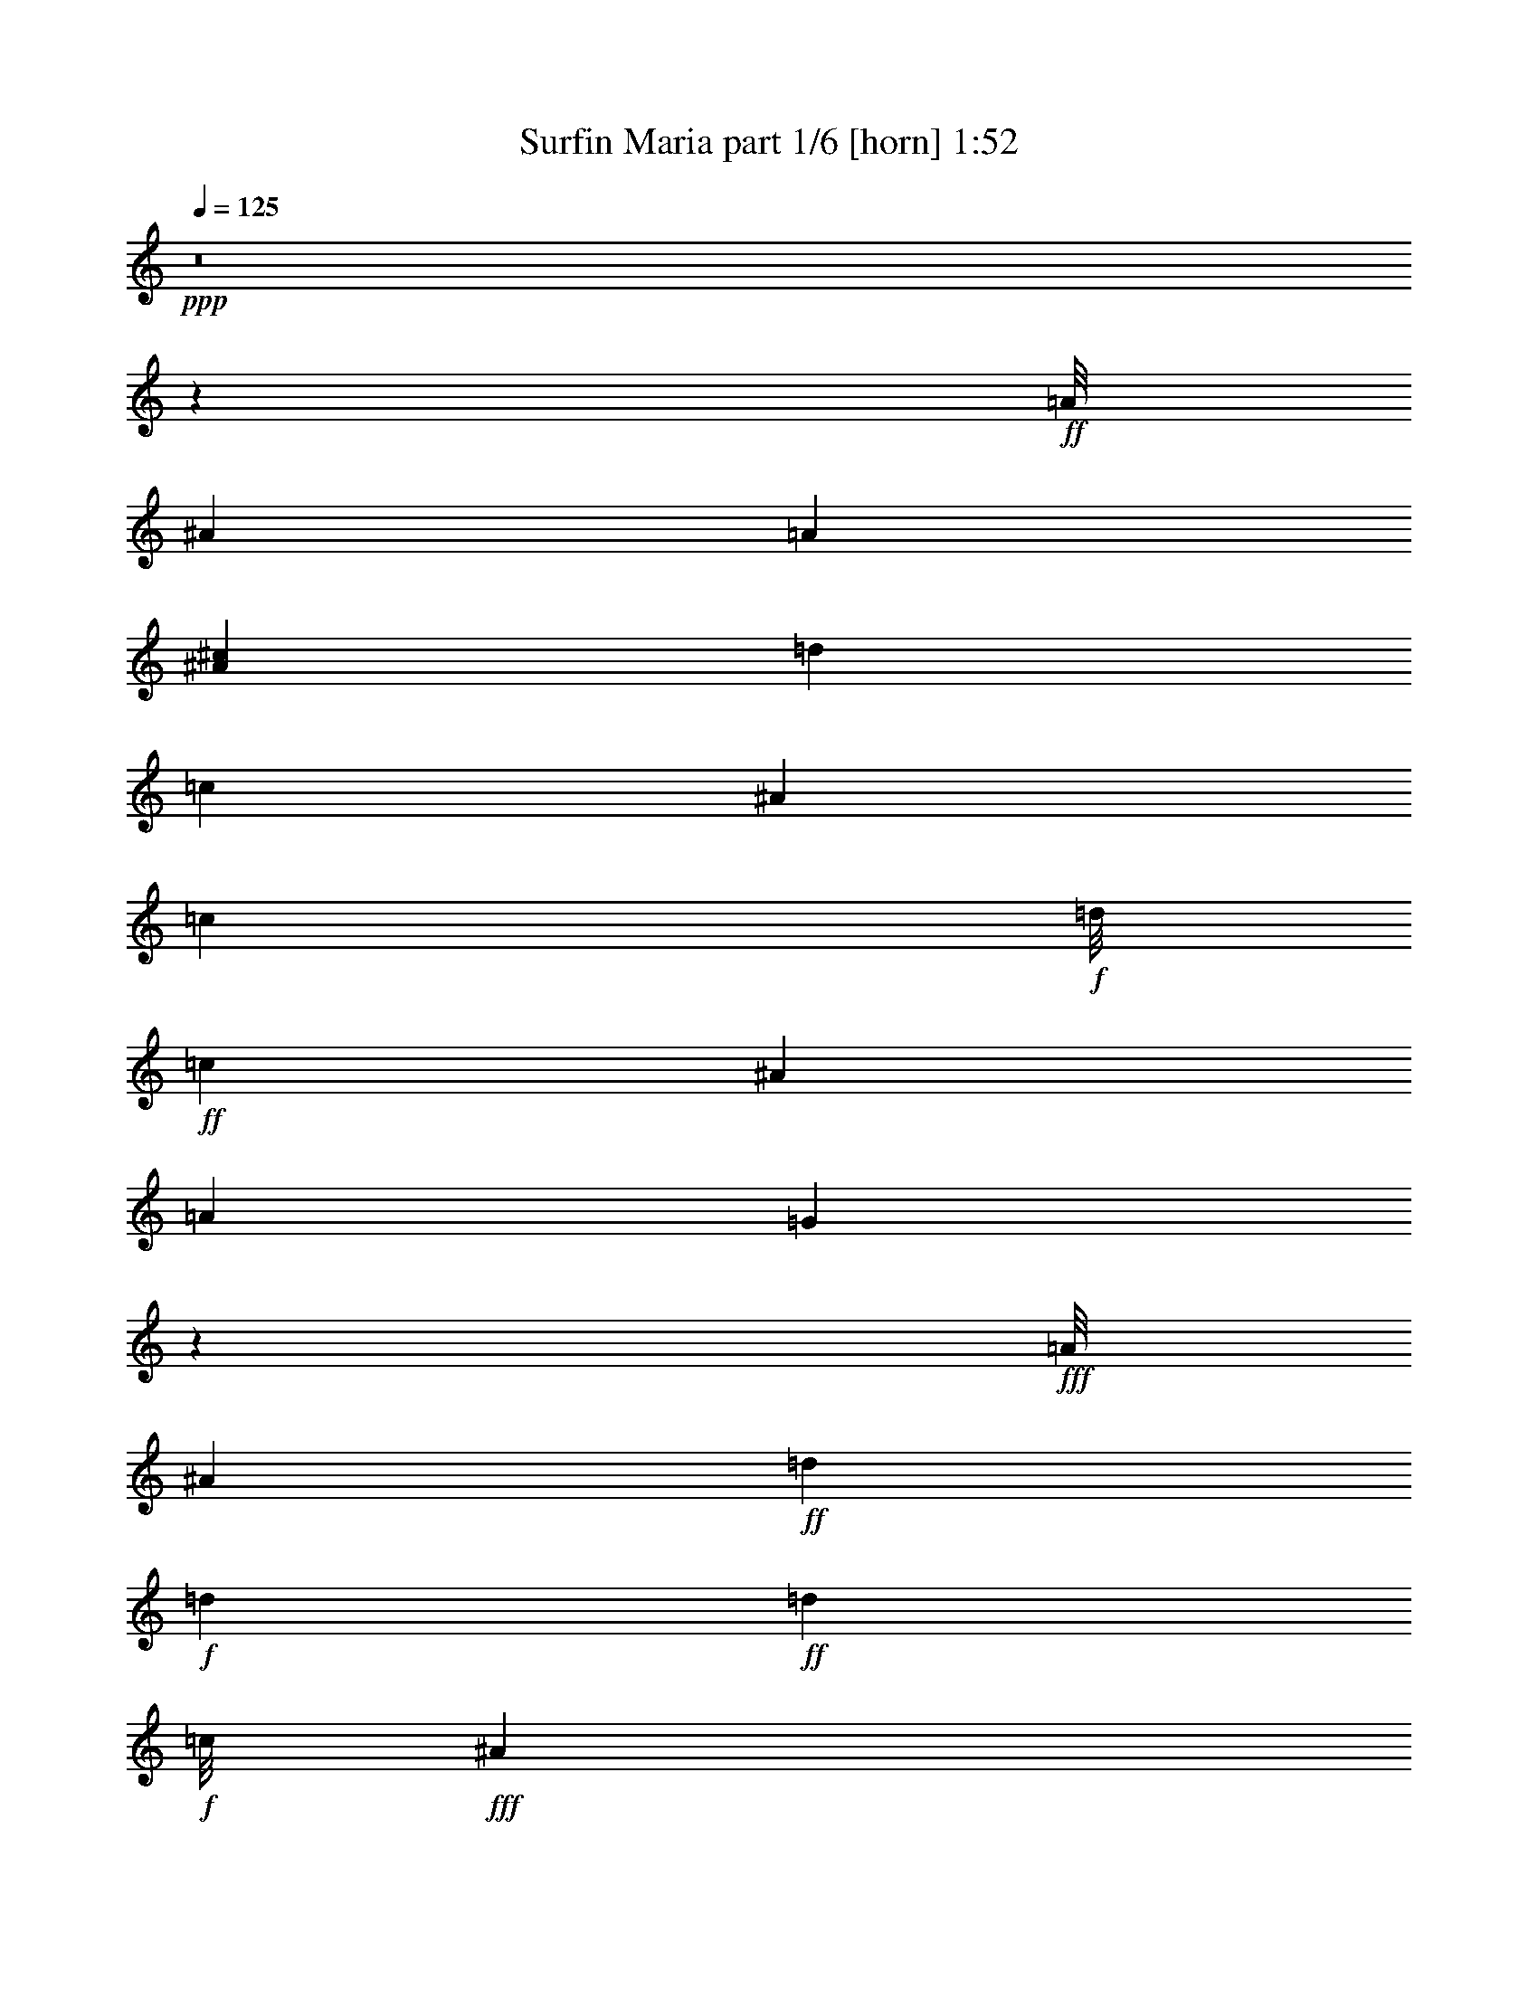% Produced with Bruzo's Transcoding Environment
% Transcribed by  arranged and transcribed by Bruzo

X:1
T:  Surfin Maria part 1/6 [horn] 1:52
Z: Transcribed with BruTE 64
L: 1/4
Q: 125
K: C
Z: Transcribed with BruTE 64
L: 1/4
Q: 125
K: C
+ppp+
z8
z4226/529
+ff+
[=A/8]
[^A40447/12696]
[=A8141/25392]
[^A4097/12696^c4097/12696]
[=d84029/25392]
[=c2141/3174]
[^A100391/25392]
[=c2570/1587]
+f+
[=d/8]
+ff+
[=c3149/12696]
[^A6337/12696]
[=A6311/12696]
[=G12851/25392]
z4153/8464
+fff+
[=A/8]
[^A71933/25392]
+ff+
[=d1581/2116]
+f+
[=d2099/8464]
+ff+
[=d6849/4232]
+f+
[=c/8]
+fff+
[^A2117/8464]
+ff+
[=A2141/3174]
+f+
[=G16309/25392]
+ff+
[=d4097/12696]
+fff+
[=e1489/4232^c1489/4232]
[=d16873/8464]
+f+
[^c5431/3174]
+ff+
[=A3175/12696]
[=c42425/25392]
+mf+
[^A8141/25392]
+ff+
[=A1189/3174]
+f+
[=c3149/12696]
+fff+
[=d1189/3174]
[^d8141/25392]
+ff+
[=c1021/3174]
[=A8987/25392]
+f+
[^A3265/1104]
[=d1581/2116]
+mf+
[=c2099/8464]
+fff+
[=c42425/25392]
+f+
[=A4097/12696]
+fff+
[=G8141/25392]
+mf+
[=B8987/25392]
+f+
[=d8141/25392]
+fff+
[=f4097/12696]
+ff+
[=d8141/25392]
+mf+
[=B2987/8464]
+ff+
[=c29393/12696]
+mf+
[=G8141/25392]
+ff+
[=A1021/3174]
[^A1579/4232]
+f+
[=c/8]
+ff+
[^A280/1587]
[=A4097/12696]
[=G3149/12696]
+f+
[=F69617/25392]
z8
z8
z8
z8
z18997/25392
+ff+
[^A42041/12696]
+f+
[=A8141/25392]
+ff+
[^A4097/12696]
[=d84029/25392]
+f+
[=c6977/12696]
[=A/8]
[^A100003/25392]
z8
z8
z8
z8
z8
z8
z8
z8
z8
z8
z8
z8
z8
z8
z8
z8
z85/16

X:2
T:  Surfin Maria part 2/6 [clarinet] 1:52
Z: Transcribed with BruTE 64
L: 1/4
Q: 125
K: C
Z: Transcribed with BruTE 64
L: 1/4
Q: 125
K: C
+ppp+
z8
z8
z8
z8
z8
z8
z8
z56065/8464
+mf+
[=F12629/12696]
+f+
[=B,/8]
[=C12823/8464]
[=C8987/25392]
+mf+
[=C5445/8464]
+f+
[=B,8551/12696]
+mf+
[=C4097/12696]
[=D8141/25392]
[=C3171/8464]
+f+
[=D3153/8464]
[^A,4743/2116]
+mf+
[^A,3689/4232]
+f+
[=B,1063/8464]
[=C13877/8464]
+mf+
[=C1489/4232]
+f+
[=C4097/12696]
+mf+
[=B,8141/25392]
[=C749/2116]
+ff+
[^D8141/25392]
+mf+
[=D4097/12696]
[=C8167/25392]
+f+
[^A,1581/529]
[^A,12629/12696]
+mf+
[=B/8]
[=c12823/8464]
+f+
[=c8987/25392]
+ff+
[=d5445/8464]
+f+
[=d5761/25392]
z/8
[=d4097/12696]
[=c8141/25392]
[=d4097/12696]
[=f16855/8464]
+mf+
[^d42425/25392]
[=G4097/12696]
[=d3467/2116]
[=c2987/8464]
+f+
[^A4097/12696]
+mf+
[=A8141/25392]
[^A749/2116]
+f+
[^c8141/25392]
[=c4097/12696]
+mf+
[^A8141/25392]
+f+
[=c82187/25392]
z8
z8
z8
z8
z8
z8
z8
z8
z182783/25392
[=F367/368]
[=c5303/3174]
+mf+
[=c8141/25392]
[=c17129/25392]
+f+
[=B5445/8464]
+mf+
[=c4097/12696]
+f+
[=d1489/4232]
[=c3171/8464]
[=d3153/8464]
[^A56123/25392]
[^A527/529]
[=c42451/25392]
+mf+
[=c8167/25392]
+f+
[=c8141/25392]
[=B749/2116]
[=c8141/25392]
[^d4097/12696]
+mf+
[=d8141/25392]
[=c1933/8464]
+f+
[=A797/6348]
[^A3265/1104]
+mf+
[^A527/529]
+ff+
[=c21199/12696]
[=c4097/12696]
+f+
[=d8551/12696]
[=d4097/12696]
+ff+
[=d8141/25392]
+f+
[=c8987/25392]
[=d8141/25392=e8141/25392]
[=f16873/8464]
[^d3467/2116]
+mf+
[=G4097/12696]
+ff+
[=d42425/25392]
+f+
[=c8141/25392]
+ff+
[^A4097/12696]
+f+
[=A1489/4232]
[^A1021/3174]
[^c4097/12696]
+mf+
[=c1489/4232]
+mp+
[^A4097/12696]
+f+
[=c2085/529]
z8
z8
z8
z8
z8
z2

X:3
T:  Surfin Maria part 3/6 [pibgorn] 1:52
Z: Transcribed with BruTE 64
L: 1/4
Q: 125
K: C
Z: Transcribed with BruTE 64
L: 1/4
Q: 125
K: C
+ppp+
z8
z8
z8
z8
z8
z8
z8
z8
z8
z8
z8
z8
z8
z8
z91267/12696
+f+
[^A,42041/12696]
+mf+
[=A,8141/25392]
+f+
[^A,749/2116]
[=D40709/12696]
[=C395/529]
[=A,/8]
[^A,24499/6348]
[=C34015/25392]
[=D2099/8464]
[=C2117/8464]
+mf+
[^A,4207/8464]
+f+
[=A,4225/8464]
+mf+
[=G,3153/8464]
+f+
[=A,2633/4232]
+ff+
[=A,/8]
[^A,1581/529]
+f+
[=D367/368]
[=D33437/25392]
[=C4097/12696]
[^A,8141/25392]
[=A,6337/12696]
+mf+
[=G,527/1058]
+f+
[=D6311/12696]
+mf+
[=E1053/2116]
[^C/8]
[=D2966/1587]
+fff+
[^C13877/8464]
+mf+
[=A,8935/25392]
+ff+
[=C18575/12696]
+mf+
[^A,4225/8464]
+ff+
[=A,1489/4232]
+f+
[=C4097/12696]
+mf+
[=D8141/25392]
+ff+
[^D749/2116]
+mf+
[=C8141/25392]
[=A,5005/25392]
+ff+
[=A,1063/8464]
[^A,1581/529]
+f+
[=D1359/2116]
[=C749/2116=B,749/2116]
[=C1581/1058]
+mf+
[=A,5927/12696]
+ff+
[=G,2987/8464]
+mf+
[=B,8141/25392]
+f+
[=D4097/12696]
+ff+
[=F8935/25392]
+f+
[=D4097/12696]
+mf+
[=B,8141/25392]
+ff+
[=C58759/25392]
+f+
[=G,749/2116]
+mf+
[=A,8141/25392]
+f+
[^A,527/2116]
[=A,1189/3174]
+mf+
[=G,2365/6348]
+f+
[=F,4676/1587]
z8
z8
z8
z8
z4829/6348
[=A,/8]
[^A,10115/3174]
+mf+
[=A,2987/8464]
+f+
[^A,8141/25392]
[=D27413/8464]
+mf+
[=C3751/6348]
+ff+
[=A,/8]
[^A,2109/529]
z8
z8
z8
z97/16

X:4
T:  Surfin Maria part 4/6 [bagpipes] 1:52
Z: Transcribed with BruTE 64
L: 1/4
Q: 125
K: C
Z: Transcribed with BruTE 64
L: 1/4
Q: 125
K: C
+ppp+
z1670/1587
+mf+
[^A6607/25392=d6607/25392=f6607/25392]
z11147/6348
+ppp+
[=f4225/8464]
+mp+
[^A6217/25392=d6217/25392=f6217/25392]
z31727/25392
[=D6361/25392^G6361/25392=d6361/25392=f6361/25392]
z44231/25392
+pp+
[^G4207/8464=f4207/8464]
+mp+
[=D1657/6348^G1657/6348=d1657/6348=f1657/6348]
z30523/25392
+mf+
[=D4391/25392=G4391/25392-=d4391/25392=f4391/25392]
+ppp+
[=G/8]
z18567/8464
+mp+
[=D129/529=G129/529=d129/529=f129/529]
z15863/12696
[^A3181/12696=d3181/12696=f3181/12696]
z28439/12696
+p+
[^A3301/12696=d3301/12696=f3301/12696]
z7637/6348
+mp+
[^A1885/6348=d1885/6348=f1885/6348]
z13925/6348
[^A6193/25392=d6193/25392=g6193/25392]
z31751/25392
[^A6337/25392=d6337/25392=f6337/25392]
z56903/25392
[^A6577/25392=d6577/25392=f6577/25392]
z31367/25392
+mf+
[^A6721/25392=d6721/25392=g6721/25392]
z101/46
+mp+
[^A89/368=d89/368=g89/368]
z10601/8464
+mf+
[^D2095/8464^A2095/8464=c2095/8464=g2095/8464]
z56929/25392
+mp+
[^D6551/25392^A6551/25392=c6551/25392=g6551/25392]
z31393/25392
+mf+
[^A6695/25392=d6695/25392=f6695/25392]
z55751/25392
+mp+
[^A3071/12696=d3071/12696=f3071/12696]
z15901/12696
+mf+
[^A3143/12696=d3143/12696=f3143/12696]
z28477/12696
+mp+
[^A3263/12696=d3263/12696=f3263/12696]
z683/552
+mf+
[=D145/552=A145/552=d145/552=f145/552]
z55777/25392
+p+
[=A1529/6348^c1529/6348=e1529/6348]
z7957/6348
+mf+
[=A1565/6348=c1565/6348^f1565/6348]
z14245/6348
+mp+
[=A1625/6348=c1625/6348^f1625/6348]
z7861/6348
[^A1661/6348=d1661/6348=g1661/6348]
z1162/529
[^A2039/8464=d2039/8464=g2039/8464]
z10609/8464
+mf+
[=A2087/8464=c2087/8464=f2087/8464]
z18993/8464
+mp+
[=A2167/8464=d2167/8464=f2167/8464]
z10481/8464
+mf+
[=A2215/8464=c2215/8464=f2215/8464]
z13957/6348
+mp+
[=E6065/25392=G6065/25392=c6065/25392=e6065/25392]
z31879/25392
+mf+
[=A2311/12696=c2311/12696-=f2311/12696]
+ppp+
[=c/8]
z13861/6348
+mp+
[=A6449/25392=c6449/25392=f6449/25392]
z31495/25392
+mf+
[=A6593/25392=c6593/25392=f6593/25392]
z55853/25392
+mp+
[=A755/3174=c755/3174=f755/3174]
z31931/25392
[^A6157/25392=d6157/25392=f6157/25392]
z3566/1587
[^A803/3174=d803/3174=f803/3174]
z1970/1587
+mf+
[=A821/3174=c821/3174=f821/3174]
z55879/25392
+mp+
[^D3007/12696=A3007/12696=B3007/12696=f3007/12696]
z15965/12696
+mf+
[=D3079/12696=G3079/12696=d3079/12696=e3079/12696]
z28541/12696
+mp+
[^D3199/12696^A3199/12696=d3199/12696=g3199/12696]
z15773/12696
+mf+
[=A3271/12696=c3271/12696=f3271/12696]
z3494/1587
+mp+
[=A5989/25392=d5989/25392^f5989/25392]
z31955/25392
+mf+
[^D6133/25392=G6133/25392=c6133/25392=g6133/25392]
z57107/25392
+mp+
[^D6373/25392=G6373/25392=c6373/25392=g6373/25392]
z31571/25392
+mf+
[^A6517/25392^d6517/25392=g6517/25392]
z27965/12696
+mp+
[^A5963/25392^d5963/25392=g5963/25392]
z31981/25392
[^D6107/25392=A6107/25392=c6107/25392=f6107/25392]
z57133/25392
[^D6347/25392=A6347/25392=c6347/25392=f6347/25392]
z31597/25392
+mf+
[^A6491/25392=d6491/25392=f6491/25392]
z56749/25392
+mp+
[^A6731/25392=d6731/25392=g6731/25392]
z30419/25392
+mf+
[^A4495/25392=d4495/25392-=f4495/25392]
+ppp+
[=d/8]
z55571/25392
+mp+
[^A3161/12696=d3161/12696=f3161/12696]
z15811/12696
+mf+
[^A3233/12696=d3233/12696=f3233/12696]
z56801/25392
+mp+
[^A6679/25392=d6679/25392=f6679/25392]
z10157/8464
+mf+
[=D1481/8464^G1481/8464=d1481/8464-=f1481/8464]
+ppp+
[=d/8]
z18541/8464
+mp+
[=D1045/4232^G1045/4232=d1045/4232=f1045/4232]
z5279/4232
+mf+
[=D1069/4232=G1069/4232=d1069/4232=f1069/4232]
z3550/1587
+mp+
[=D835/3174=G835/3174=d835/3174=f835/3174]
z15235/12696
+mf+
[^A6031/25392=d6031/25392=f6031/25392]
z14309/6348
+mp+
[^A1561/6348=d1561/6348=f1561/6348]
z7925/6348
[^A1597/6348=d1597/6348=f1597/6348]
z44177/25392
+ppp+
[^A4225/8464]
+mp+
[^A1657/6348=d1657/6348=g1657/6348]
z5087/4232
+mf+
[=D1993/8464=G1993/8464=d1993/8464=f1993/8464]
z57235/25392
+p+
[=A6245/25392=c6245/25392=f6245/25392]
z31699/25392
+mf+
[^A6389/25392=d6389/25392=g6389/25392]
z56851/25392
+mp+
[^A6629/25392=d6629/25392=g6629/25392]
z1327/1104
+mf+
[^D65/276=G65/276=c65/276=g65/276]
z14315/6348
+p+
[=A1555/6348=c1555/6348=f1555/6348]
z31751/25392
+mp+
[^A6337/25392=d6337/25392=f6337/25392]
z14219/6348
[^A1651/6348=d1651/6348=f1651/6348]
z30547/25392
[^A4367/25392-=d4367/25392-^f4367/25392]
+ppp+
[^A/8=d/8]
z43051/25392
+pp+
[=D527/1058]
+mp+
[=D3097/12696=G3097/12696=d3097/12696=e3097/12696]
z15875/12696
+mf+
[^A3169/12696=d3169/12696=e3169/12696]
z22127/12696
+ppp+
[^c527/1058]
+mp+
[=A143/552^c143/552=e143/552]
z15683/12696
+mf+
[^D3361/12696=c3361/12696^f3361/12696]
z10769/6348
+pp+
[=A527/1058]
+mp+
[=A6169/25392=c6169/25392^f6169/25392]
z31775/25392
+mf+
[^A6313/25392=d6313/25392=g6313/25392]
z44279/25392
+pp+
[^A527/1058]
+mp+
[^A6553/25392=d6553/25392=g6553/25392]
z31391/25392
+mf+
[=A6697/25392=c6697/25392=f6697/25392]
z27875/12696
+mp+
[=D6143/25392=G6143/25392=B6143/25392=g6143/25392]
z31801/25392
+mf+
[=A6287/25392=c6287/25392=f6287/25392]
z56953/25392
+mp+
[=E6527/25392=G6527/25392=c6527/25392=e6527/25392]
z31391/25392
+mf+
[=A6697/25392=c6697/25392=f6697/25392]
z2425/1104
+mp+
[=A133/552=c133/552=f133/552]
z15913/12696
+mf+
[=A3131/12696=c3131/12696=f3131/12696]
z923/529
+pp+
[=A6337/12696=c6337/12696]
+mp+
[=A3251/12696=c3251/12696=f3251/12696]
z15721/12696
+mf+
[^A3323/12696=d3323/12696=f3323/12696]
z2425/1104
+mp+
[^A133/552=d133/552=f133/552]
z15913/12696
+mf+
[=A3131/12696=c3131/12696=f3131/12696]
z11089/6348
+ppp+
[^D527/1058]
+mp+
[^D1619/6348=A1619/6348=B1619/6348=f1619/6348]
z15721/12696
+mf+
[^A3323/12696=d3323/12696=g3323/12696]
z899/529
+pp+
[^D527/1058=d527/1058=g527/1058]
+mp+
[^D751/4232^A751/4232=d751/4232-=g751/4232]
+ppp+
[=d/8]
z1261/1058
+mf+
[=A2079/8464=c2079/8464=f2079/8464]
z14785/8464
+ppp+
[=A527/1058=d527/1058^f527/1058]
+mp+
[=A2159/8464=d2159/8464^f2159/8464]
z10489/8464
[^D2207/8464=G2207/8464=c2207/8464=g2207/8464]
z21589/12696
+pp+
[=G527/1058]
+mp+
[^D6067/25392=G6067/25392=c6067/25392=g6067/25392]
z31877/25392
+mf+
[^A6211/25392^d6211/25392=g6211/25392]
z44381/25392
+ppp+
[=g4207/8464]
+mp+
[^A3239/12696^d3239/12696=g3239/12696]
z15733/12696
+mf+
[^D3311/12696=A3311/12696=c3311/12696=f3311/12696]
z14401/8464
+pp+
[^D527/1058=f527/1058]
+p+
[^D1007/4232=A1007/4232=c1007/4232=f1007/4232]
z5317/4232
+mf+
[^A1031/4232=d1031/4232=f1031/4232]
z11095/6348
+pp+
[^A6337/12696=d6337/12696]
+p+
[^A1071/4232=d1071/4232=f1071/4232]
z7873/6348
+mf+
[^A1649/6348=d1649/6348=f1649/6348]
z21601/12696
+pp+
[=c527/1058=f527/1058]
+mp+
[=A6043/25392=c6043/25392=f6043/25392]
z1387/1104
[^A25/138-=d25/138-=f25/138]
+ppp+
[^A/8=d/8]
z21409/12696
[^A527/1058]
+mp+
[^A6427/25392=d6427/25392=f6427/25392]
z31517/25392
+mf+
[=D6571/25392^G6571/25392=d6571/25392=f6571/25392]
z10807/6348
+ppp+
[=D527/1058^G527/1058]
+mp+
[=D6017/25392^G6017/25392=d6017/25392=f6017/25392]
z1387/1104
+mf+
[=D25/138=G25/138=d25/138=f25/138-]
+ppp+
[=f/8]
z10711/6348
[=D527/1058=G527/1058=f527/1058]
+p+
[=D6401/25392=G6401/25392=d6401/25392=f6401/25392]
z31543/25392
+mf+
[^A6545/25392=d6545/25392=f6545/25392]
z44047/25392
+pp+
[=f5927/12696]
+mp+
[^A749/3174=d749/3174=f749/3174]
z1997/1587
+mf+
[^A4549/25392=d4549/25392=f4549/25392-]
+ppp+
[=f/8]
z55517/25392
+mp+
[^A797/3174=d797/3174=f797/3174]
z1973/1587
+mf+
[^A815/3174=d815/3174=f815/3174]
z5509/3174
+pp+
[^A11855/25392=d11855/25392=f11855/25392]
+p+
[^A/4=d/4=f/4-]
+ppp+
[=f525/2116]
+mp+
[^D50617/12696=G50617/12696=c50617/12696=g50617/12696]
z25/4

X:5
T:  Surfin Maria part 5/6 [theorbo] 1:52
Z: Transcribed with BruTE 64
L: 1/4
Q: 125
K: C
Z: Transcribed with BruTE 64
L: 1/4
Q: 125
K: C
+ppp+
+fff+
[^A/4]
z2205/8464
+ff+
[^A639/2116]
z6089/25392
+fff+
[^A1255/6348]
z7943/25392
+f+
[^G4753/25392]
z4105/12696
+fff+
[=F6073/25392]
z6575/25392
+f+
[=F6121/25392]
z1625/6348
+ff+
[^G1549/6348]
z6479/25392
+fff+
[=A2315/12696]
z4009/12696
[^A6265/25392]
z1589/6348
+f+
[^A1585/6348]
z6335/25392
+ff+
[^A2387/12696]
z3937/12696
+f+
[^G2411/12696]
z7799/25392
+ff+
[=F1621/6348]
z6191/25392
+f+
[=F2459/12696]
z3865/12696
+ff+
[^G2483/12696]
z7655/25392
+fff+
[=A5041/25392]
z3817/12696
[^A2531/12696]
z3793/12696
+ff+
[^A6697/25392]
z5131/25392
+fff+
[^A2989/12696]
z279/1058
+f+
[^G125/529]
z277/1058
+fff+
[=F2545/8464]
z4987/25392
+mf+
[=F4535/25392]
z2713/8464
+ff+
[^G128/529]
z271/1058
+fff+
[=A129/529]
z3215/12696
[^A3133/12696]
z267/1058
+f+
[^A1567/8464]
z2649/8464
+fff+
[^A132/529]
z3143/12696
+f+
[^G3205/12696]
z261/1058
+fff+
[=F1615/8464]
z2601/8464
+f+
[=F1631/8464]
z7729/25392
[^G3277/12696]
z255/1058
+ff+
[^A6305/12696]
+fff+
[=A/8]
[^A218/1587]
z2999/12696
+f+
[^A5111/25392]
z6743/25392
+ff+
[^A1885/6348]
z1277/6348
+mf+
[^G6001/25392]
z289/1104
+fff+
[=F97/552]
z4093/12696
+mf+
[=D6097/25392]
z6551/25392
+ff+
[=F6145/25392]
z6503/25392
[=A6193/25392]
z6455/25392
+fff+
[=F6241/25392]
z6407/25392
+f+
[=F6289/25392]
z6359/25392
+ff+
[=F6337/25392]
z6311/25392
+mf+
[^G6385/25392]
z6263/25392
+ff+
[=F2423/12696]
z3901/12696
+f+
[=F2447/12696]
z3877/12696
+fff+
[^G2471/12696]
z3853/12696
+ff+
[^F2495/12696]
z1121/6348
+fff+
[^F/8]
[=G2519/12696]
z3805/12696
+ff+
[=G2543/12696]
z3781/12696
[=G6721/25392]
z2567/12696
+mf+
[=F5975/25392]
z6673/25392
+ff+
[=D6023/25392]
z6625/25392
+f+
[=D3829/12696]
z2495/12696
+fff+
[=F6119/25392]
z6529/25392
[=D1145/6348]
z2017/6348
[^D6215/25392]
z6433/25392
+f+
[^D6263/25392]
z2137/8464
+fff+
[^D2095/8464]
z6337/25392
+f+
[^C6359/25392]
z6289/25392
+ff+
[^A1205/6348]
z1309/4232
+f+
[^A2143/8464]
z6193/25392
+ff+
[^C6503/25392]
z6145/25392
+fff+
[^D527/1058]
[^A6599/25392]
z263/1104
+ff+
[^A289/1104]
z6001/25392
[^A6695/25392]
z5953/25392
+f+
[^G1289/6348]
z3349/12696
+fff+
[=F2999/12696]
z3325/12696
+mf+
[=F3023/12696]
z3301/12696
+ff+
[^G7681/25392]
z4967/25392
[=A4555/25392]
z4919/25392
+fff+
[=A/8]
[^A3095/12696]
z3229/12696
+f+
[^A4651/25392]
z7997/25392
+ff+
[^A4699/25392]
z7949/25392
+mf+
[^G3167/12696]
z3157/12696
+fff+
[=F3191/12696]
z3133/12696
+mf+
[=F4843/25392]
z7805/25392
+fff+
[^G4891/25392]
z7757/25392
+ff+
[=A4939/25392]
z4535/25392
+fff+
[=A/8]
[^A4987/25392]
z7661/25392
+ff+
[^A3311/12696]
z131/552
+fff+
[^A221/1104]
z7565/25392
+mf+
[=A3359/12696]
z5137/25392
+fff+
[=F7559/25392]
z5089/25392
+mf+
[=E7607/25392]
z5041/25392
+ff+
[=G1517/6348]
z1645/6348
+fff+
[=F1529/6348]
z71/276
[^F67/276]
z1621/6348
+f+
[^F1553/6348]
z1609/6348
+ff+
[^F4673/25392]
z7975/25392
+f+
[=E1577/6348]
z1585/6348
+ff+
[=C4769/25392]
z7879/25392
+mf+
[=C1601/6348]
z1561/6348
+ff+
[=E4865/25392]
z7783/25392
[=c527/1058]
+fff+
[=G4961/25392]
z7687/25392
+ff+
[=G5009/25392]
z7639/25392
+fff+
[=G5057/25392]
z7591/25392
+mf+
[=F1673/6348]
z1489/6348
+fff+
[=D5153/25392]
z6701/25392
+f+
[^A3791/12696]
z2533/12696
+ff+
[=D6043/25392]
z6605/25392
[^G6091/25392]
z6557/25392
+fff+
[=A569/3174]
z22/69
+f+
[=A25/138]
z503/1587
+fff+
[=A6235/25392]
z6413/25392
+mf+
[^D6283/25392]
z6365/25392
+fff+
[=C593/3174]
z494/1587
+f+
[=A6379/25392]
z6269/25392
+ff+
[=C6427/25392]
z781/3174
[=E1637/12696]
z6173/25392
+fff+
[=E/8]
[=F6523/25392]
z6125/25392
+f+
[=F623/3174]
z7691/25392
+ff+
[=F5005/25392]
z476/1587
+f+
[^D6667/25392]
z5981/25392
+fff+
[=C6715/25392]
z745/3174
+mf+
[=G5149/25392]
z6679/25392
+fff+
[^A6017/25392]
z6631/25392
+ff+
[=E6065/25392]
z1145/8464
+fff+
[=E/8]
[=F375/2116]
z4061/12696
+f+
[=F6161/25392]
z6487/25392
+ff+
[=F6209/25392]
z2155/8464
+f+
[^D2077/8464]
z6391/25392
+ff+
[=C6305/25392]
z6343/25392
+mf+
[=C2383/12696]
z659/2116
+ff+
[^D399/2116]
z10241/12696
+fff+
[=F3323/25392]
z9325/25392
+f+
[=F6545/25392]
z6103/25392
+fff+
[=F2503/12696]
z3821/12696
+f+
[^D2527/12696]
z3797/12696
+ff+
[=C2551/12696]
z3773/12696
+f+
[=C3563/25392]
z8291/25392
+ff+
[^D749/3174]
z416/1587
[=A755/3174]
z413/1587
+fff+
[=F761/3174]
z410/1587
+f+
[=F7723/25392]
z4925/25392
+ff+
[=F4597/25392]
z8051/25392
+mf+
[^G779/3174]
z401/1587
+ff+
[=F785/3174]
z398/1587
+f+
[=F4741/25392]
z7907/25392
+fff+
[=D797/3174]
z392/1587
[=E4837/25392]
z4637/25392
[=E/8]
[=F4885/25392]
z7763/25392
+ff+
[=F4933/25392]
z7715/25392
+fff+
[=F821/3174]
z380/1587
+mf+
[^D5029/25392]
z7619/25392
+ff+
[=C5077/25392]
z7571/25392
+f+
[=C839/3174]
z5143/25392
+ff+
[^D7553/25392]
z5095/25392
+fff+
[^F3007/12696]
z3317/12696
[=G3031/12696]
z3293/12696
+ff+
[=G3055/12696]
z3269/12696
+fff+
[=G3079/12696]
z3245/12696
+f+
[=D4619/25392]
z8029/25392
+ff+
[^A3127/12696]
z139/552
+mf+
[^A137/552]
z3173/12696
+fff+
[^C4763/25392]
z7885/25392
[=D1053/2116]
[=E/8]
[=F4871/25392]
z4615/25392
+ff+
[=F3247/12696]
z3077/12696
[=F4955/25392]
z7693/25392
+mf+
[^D3295/12696]
z3029/12696
+fff+
[=C3319/12696]
z3005/12696
+mf+
[=A5099/25392]
z7549/25392
+f+
[=D5147/25392]
z6707/25392
[=B5989/25392]
z6659/25392
+fff+
[=C6037/25392]
z6611/25392
+f+
[=C6085/25392]
z6563/25392
+ff+
[=C6133/25392]
z6515/25392
+mf+
[^A6181/25392]
z6467/25392
+fff+
[=G6229/25392]
z6419/25392
+f+
[=G2345/12696]
z173/552
+ff+
[^A275/1104]
z6323/25392
[=D3199/25392]
z6275/25392
+fff+
[=D/8]
[^D2417/12696]
z3907/12696
+f+
[^D2441/12696]
z3883/12696
+ff+
[^D2465/12696]
z3859/12696
+f+
[^C2489/12696]
z3835/12696
+ff+
[^A2513/12696]
z3811/12696
+f+
[^A2537/12696]
z3787/12696
+ff+
[^C2561/12696]
z6733/25392
+fff+
[=E547/3174]
z2549/12696
[=E/8]
[=F3799/12696]
z2525/12696
+f+
[=F6059/25392]
z6589/25392
+fff+
[=F3847/12696]
z2477/12696
+mf+
[^D6155/25392]
z6493/25392
+fff+
[=C577/3174]
z502/1587
+mf+
[=C583/3174]
z499/1587
+fff+
[^D6299/25392]
z6349/25392
[=c527/1058]
[^A6395/25392]
z6253/25392
+ff+
[^A607/3174]
z487/1587
+f+
[^A6491/25392]
z6157/25392
[^G6539/25392]
z6109/25392
+ff+
[=F625/3174]
z478/1587
+f+
[=D631/3174]
z475/1587
+ff+
[=F6683/25392]
z5965/25392
+fff+
[=A643/3174]
z3355/12696
[=F7573/25392]
z5075/25392
+ff+
[=F3017/12696]
z3307/12696
+f+
[=F3041/12696]
z3283/12696
+mf+
[^G7717/25392]
z4931/25392
+fff+
[=F3089/12696]
z3235/12696
+mf+
[=F3113/12696]
z3211/12696
+ff+
[^G4687/25392]
z7961/25392
[=A4735/25392]
z7913/25392
+fff+
[^A3185/12696]
z3139/12696
+f+
[^A3209/12696]
z3115/12696
+ff+
[^A3233/12696]
z3091/12696
+mf+
[^G4927/25392]
z7721/25392
+fff+
[=F4975/25392]
z7673/25392
+f+
[=F5023/25392]
z7625/25392
+ff+
[^G5071/25392]
z7577/25392
+fff+
[=A5119/25392]
z421/1587
[^A7547/25392]
z5101/25392
+ff+
[^A751/3174]
z415/1587
[^A4469/25392]
z8179/25392
+f+
[^G763/3174]
z409/1587
+ff+
[=F769/3174]
z406/1587
+f+
[=F775/3174]
z403/1587
+ff+
[^G4661/25392]
z20609/25392
+fff+
[^A799/6348]
z4739/12696
+f+
[^A4805/25392]
z7817/25392
+ff+
[^A3233/12696]
z3091/12696
+f+
[^G3257/12696]
z385/1587
+fff+
[=F817/3174]
z3043/12696
+f+
[=F3305/12696]
z3019/12696
+ff+
[^G5071/25392]
z7603/25392
+fff+
[=A5093/25392]
z2245/8464
[^A629/2116]
z425/2116
+ff+
[^A2003/8464]
z6665/25392
+fff+
[^A3809/12696]
z417/2116
+f+
[^G2035/8464]
z2181/8464
+ff+
[=F2051/8464]
z6521/25392
+f+
[=F1147/6348]
z1339/4232
+ff+
[^G2083/8464]
z2133/8464
+fff+
[=A785/4232]
z2395/12696
[=A/8]
[^A6319/25392]
z2101/8464
+ff+
[^A2131/8464]
z2085/8464
[^A809/4232]
z85/276
+mf+
[^G281/1104]
z2053/8464
+fff+
[=F825/4232]
z1283/4232
+f+
[=D833/4232]
z1919/6348
+ff+
[=F1255/6348]
z1267/4232
+fff+
[^F849/4232]
z1259/4232
[=G1185/8464]
z181/552
+f+
[=G95/552]
z2063/6348
+ff+
[=G3809/12696]
z2515/12696
+f+
[=F3833/12696]
z313/1587
+ff+
[=D2257/12696]
z2027/6348
+mf+
[=A6175/25392]
z6473/25392
+fff+
[^D6223/25392]
z6451/25392
[=c6311/12696]
[^F797/6348]
[=G2359/12696]
z2371/12696
+ff+
[=G1195/6348]
z3947/12696
[=G2401/12696]
z85/276
+mf+
[=F281/1104]
z6211/25392
+ff+
[=D2449/12696]
z3875/12696
+f+
[=D2473/12696]
z1919/6348
[=F6607/25392]
z6067/25392
+ff+
[=B3455/25392]
z6005/25392
+fff+
[=D797/6348]
[^D2545/12696]
z1123/4232
+ff+
[^D2515/8464]
z223/1104
+f+
[^D191/1104]
z8255/25392
[^A1507/6348]
z1099/4232
+fff+
[=G1017/4232]
z1643/6348
+f+
[=C1531/6348]
z1631/6348
+ff+
[^D1543/6348]
z1075/4232
+fff+
[=A1041/4232]
z1607/6348
[^A1567/6348]
z1595/6348
+ff+
[^A1579/6348]
z1051/4232
+fff+
[^A1601/8464]
z7871/25392
+mf+
[^G4825/25392]
z7823/25392
+ff+
[=F4873/25392]
z2583/8464
+f+
[=F1649/8464]
z7727/25392
+fff+
[^G1639/6348]
z1523/6348
+ff+
[=A5017/25392]
z2535/8464
+fff+
[^A1697/8464]
z7583/25392
+f+
[^A5113/25392]
z3371/12696
+fff+
[^A2977/12696]
z1667/6348
+mf+
[^G1507/6348]
z3323/12696
+fff+
[^F4463/25392]
z8185/25392
+f+
[=D3049/12696]
z1631/6348
+ff+
[=D1543/6348]
z3251/12696
+fff+
[=E6311/12696]
[=A1567/6348]
z1595/6348
+f+
[=A4729/25392]
z7919/25392
+ff+
[=A4777/25392]
z7871/25392
+f+
[^G1603/6348]
z1559/6348
+ff+
[=E4873/25392]
z7775/25392
+f+
[=E1627/6348]
z1535/6348
+ff+
[=G1639/6348]
z1523/6348
[=B1651/6348]
z1511/6348
+fff+
[=c5065/25392]
z7583/25392
+ff+
[=C1675/6348]
z859/4232
[=C1985/8464]
z97/368
+mf+
[^A4/23]
z343/1058
+fff+
[^F2017/8464]
z2199/8464
+f+
[=C2033/8464]
z2183/8464
+ff+
[=E95/529]
z5/16
[^F/8]
z2151/8464
+fff+
[^F/8]
[=G2081/8464]
z2135/8464
+ff+
[=G2097/8464]
z2119/8464
[=G2113/8464]
z2103/8464
+f+
[=F2129/8464]
z2087/8464
+ff+
[=D2145/8464]
z2071/8464
+f+
[=D102/529]
z323/1058
+ff+
[=F103/529]
z321/1058
+fff+
[=E2193/8464]
z2023/8464
[=A105/529]
z317/1058
+f+
[=A106/529]
z3793/12696
+fff+
[=A6697/25392]
z1283/6348
+f+
[^D5977/25392]
z6671/25392
+fff+
[=C1903/6348]
z2531/12696
+f+
[=D6047/25392]
z6575/25392
+fff+
[=F6121/25392]
z6527/25392
[=G527/1058]
[=F6217/25392]
z6431/25392
+ff+
[=F2339/12696]
z3985/12696
[=F2363/12696]
z3961/12696
+mf+
[^D2387/12696]
z3937/12696
+fff+
[=C6409/25392]
z6239/25392
+f+
[=G6457/25392]
z6191/25392
+ff+
[^A2459/12696]
z3865/12696
+f+
[=E6553/25392]
z265/1104
+fff+
[=F109/552]
z3817/12696
+f+
[=F2531/12696]
z3793/12696
[=F6697/25392]
z1719/8464
[^D124/529]
z279/1058
+ff+
[=C125/529]
z277/1058
+f+
[=C1487/8464]
z2729/8464
+ff+
[^D127/529]
z273/1058
+fff+
[=E128/529]
z271/1058
[=F2593/8464]
z1623/8464
+ff+
[=F130/529]
z267/1058
[=F131/529]
z265/1058
+f+
[^D132/529]
z263/1058
+fff+
[=C1599/8464]
z2617/8464
+f+
[=C134/529]
z259/1058
+ff+
[^D1631/8464]
z2585/8464
+fff+
[=A136/529]
z255/1058
[=F137/529]
z11/46
+ff+
[=F6/23]
z251/1058
[=F139/529]
z249/1058
+mf+
[^G1711/8464]
z3361/12696
+ff+
[=F7561/25392]
z5087/25392
+f+
[=F3011/12696]
z3313/12696
+fff+
[=D7657/25392]
z217/1104
+ff+
[=D527/1058]
+fff+
[=F3083/12696]
z3241/12696
+f+
[=F3107/12696]
z3217/12696
+fff+
[=F3131/12696]
z3193/12696
+f+
[^D3155/12696]
z3169/12696
+fff+
[=C3179/12696]
z3145/12696
+f+
[=C3203/12696]
z3121/12696
[^D3227/12696]
z3097/12696
+ff+
[^F4915/25392]
z7733/25392
+fff+
[=G3275/12696]
z3049/12696
+ff+
[=G3299/12696]
z3025/12696
[=G5059/25392]
z7589/25392
+mf+
[=F5107/25392]
z7541/25392
+ff+
[=D3371/12696]
z213/1058
+f+
[=D1999/8464]
z2217/8464
+fff+
[=F2015/8464]
z2201/8464
[=E751/4232]
z9/46
[=E/8]
[=F7/23]
z205/1058
+f+
[=F2063/8464]
z2153/8464
+ff+
[=F775/4232]
z1333/4232
+mf+
[^D2095/8464]
z2121/8464
+ff+
[=C791/4232]
z1317/4232
+f+
[=A2127/8464]
z2089/8464
+fff+
[=D807/4232]
z1301/4232
+ff+
[=B2159/8464]
z2057/8464
+fff+
[=c823/4232]
z1285/4232
+ff+
[=C831/4232]
z1277/4232
[=C839/4232]
z1269/4232
+mf+
[^A847/4232]
z1261/4232
+fff+
[=G855/4232]
z6725/25392
+f+
[=G5971/25392]
z6677/25392
+ff+
[^A3803/12696]
z2521/12696
[=c1053/2116]
+fff+
[=D/8]
[^D1135/6348]
z4919/25392
+ff+
[^D3095/12696]
z6485/25392
[^D6211/25392]
z6437/25392
+f+
[^C292/1587]
z7949/25392
+ff+
[^A4747/25392]
z991/3174
+f+
[^A6355/25392]
z6293/25392
[^C6403/25392]
z3109/12696
+fff+
[=E4891/25392]
z973/3174
[=F307/1587]
z967/3174
+ff+
[=F6547/25392]
z3037/12696
[=F3311/12696]
z6053/25392
+f+
[^D6643/25392]
z6005/25392
+ff+
[=C6691/25392]
z5137/25392
+mf+
[=C1493/6348]
z1117/4232
+fff+
[^D999/4232]
z1109/4232
[=F6311/12696]
[^A1529/6348]
z1093/4232
+f+
[^A1023/4232]
z1085/4232
+ff+
[^A1533/8464]
z8023/25392
+mf+
[^G1565/6348]
z1069/4232
+ff+
[=F1565/8464]
z2651/8464
+f+
[=F1055/4232]
z1573/6348
[^G4817/25392]
z2619/8464
+ff+
[=A1071/4232]
z1037/4232
+fff+
[=F1079/4232]
z1537/6348
+ff+
[=F1637/6348]
z1021/4232
[=F1661/8464]
z7639/25392
+f+
[^G5057/25392]
z7591/25392
+ff+
[=F5105/25392]
z2523/8464
+f+
[=A1119/4232]
z2557/12696
+ff+
[=C5995/25392]
z6653/25392
+fff+
[=A557/3174]
z5045/25392
[=A/8]
[^A379/1587]
z6557/25392
+ff+
[^A6139/25392]
z283/1104
+fff+
[^A269/1104]
z811/3174
+mf+
[^G388/1587]
z6413/25392
+ff+
[=F6283/25392]
z6365/25392
+mf+
[=F6331/25392]
z793/3174
+ff+
[^G397/1587]
z787/3174
[=A4813/25392]
z4661/25392
+fff+
[=A/8]
[^A403/1587]
z775/3174
+ff+
[^A406/1587]
z769/3174
+fff+
[^A4957/25392]
z7691/25392
+f+
[^G412/1587]
z757/3174
+fff+
[=F5053/25392]
z7595/25392
+f+
[=F418/1587]
z745/3174
+ff+
[^G421/1587]
z853/4232
+fff+
[^A6311/12696]
[^A6065/25392]
z6583/25392
+ff+
[^A2263/12696]
z679/2116
+fff+
[^A2045/8464]
z6487/25392
+mf+
[^G6209/25392]
z6439/25392
+fff+
[=F6257/25392]
z93/368
+f+
[=F91/368]
z6343/25392
[^G6353/25392]
z6295/25392
+fff+
[=A6401/25392]
z2091/8464
[^A2141/8464]
z6199/25392
+ff+
[^A6497/25392]
z6151/25392
+fff+
[^A2479/12696]
z643/2116
+mf+
[^G415/2116]
z3821/12696
+fff+
[=F2527/12696]
z635/2116
+mf+
[=F423/2116]
z631/2116
+fff+
[^G1179/8464]
z8291/25392
[=A749/3174]
z6683/25392
[^A6013/25392]
z6635/25392
+f+
[^A6061/25392]
z410/1587
+fff+
[^A767/3174]
z6539/25392
+f+
[^G2285/12696]
z4039/12696
+ff+
[=F6205/25392]
z401/1587
+mf+
[=F4693/25392]
z3991/12696
+ff+
[^G2357/12696]
z3967/12696
+fff+
[=A6349/25392]
z392/1587
[^A4837/25392]
z3919/12696
+ff+
[^A6445/25392]
z6203/25392
+f+
[^A2453/12696]
z7715/25392
+mf+
[^G821/3174]
z6107/25392
+fff+
[=F2501/12696]
z3823/12696
+f+
[=F2525/12696]
z7571/25392
+ff+
[^G5125/25392]
z3775/12696
+fff+
[^A5747/12696]
z8
z9/4

X:6
T:  Surfin Maria part 6/6 [drums] 1:52
Z: Transcribed with BruTE 64
L: 1/4
Q: 125
K: C
Z: Transcribed with BruTE 64
L: 1/4
Q: 125
K: C
+ppp+
+p+
[^C,4321/8464=F,4321/8464-]
+pp+
[^C,13757/25392=F,13757/25392-]
+mp+
[^C,4321/8464=F,4321/8464=C4321/8464-]
+pp+
[^C,4321/8464=F,4321/8464=C4321/8464]
+p+
[^C,527/1058=F,527/1058-]
[^C,4207/8464=F,4207/8464-]
[^C,4225/8464=F,4225/8464=B,4225/8464]
[^C,527/1058=F,527/1058=B,527/1058]
+mp+
[^C,4207/8464=F,4207/8464-]
+pp+
[^C,4225/8464=F,4225/8464-]
+p+
[^C,527/1058=F,527/1058=C527/1058-]
[^C,4207/8464=F,4207/8464=C4207/8464]
[^C,4225/8464=F,4225/8464-]
[^C,527/1058=F,527/1058-]
[^C,4207/8464=F,4207/8464=B,4207/8464]
[^C,4225/8464=F,4225/8464=B,4225/8464]
[^C,1579/4232=F,1579/4232-]
+ppp+
[=F,/8-]
+p+
[^C,2957/6348=F,2957/6348-]
+mp+
[^C,6337/12696=F,6337/12696=C6337/12696-]
+pp+
[^C,6311/12696=F,6311/12696=C6311/12696]
+p+
[^C,527/1058=F,527/1058-]
[^C,527/1058=F,527/1058-]
[^C,527/1058=F,527/1058=B,527/1058]
[^C,527/1058=F,527/1058=B,527/1058]
[^C,527/1058=F,527/1058-]
+pp+
[^C,527/1058=F,527/1058-]
+mp+
[^C,527/1058=F,527/1058=C527/1058-]
+p+
[^C,527/1058=F,527/1058=C527/1058]
+mp+
[^C,527/1058=F,527/1058-]
+pp+
[^C,527/1058=F,527/1058-]
+p+
[^C,6311/12696=F,6311/12696=B,6311/12696]
[=B,527/1058]
[^C,1751/12696=F,1751/12696]
z4573/12696
+ppp+
[^C,5927/12696]
+mp+
[^C,527/1058=C527/1058-]
+pp+
[^C,527/1058=F,527/1058=C527/1058]
+mp+
[^C,527/1058=F,527/1058-]
+pp+
[^C,527/1058=F,527/1058-]
+p+
[^C,527/1058=F,527/1058=B,527/1058]
[^C,527/1058=F,527/1058=B,527/1058]
+mp+
[^C,527/1058=F,527/1058-]
+pp+
[^C,527/1058=F,527/1058-]
+mp+
[^C,527/1058=F,527/1058=C527/1058-]
+p+
[^C,527/1058=F,527/1058=C527/1058]
[^C,527/1058=F,527/1058-]
+pp+
[^C,527/1058=F,527/1058-]
+p+
[^C,527/1058=F,527/1058=B,527/1058]
[^C,527/1058=F,527/1058=B,527/1058]
+mp+
[^C,1579/4232=F,1579/4232-]
+ppp+
[=F,/8-]
+pp+
[^C,11855/25392=F,11855/25392-]
+mp+
[^C,527/1058=F,527/1058=C527/1058-]
+pp+
[^C,527/1058=F,527/1058=C527/1058]
+p+
[^C,527/1058=F,527/1058-]
+pp+
[^C,527/1058=F,527/1058-]
+p+
[^C,527/1058=F,527/1058=B,527/1058]
[^C,527/1058=F,527/1058=B,527/1058]
+mp+
[^C,527/1058=F,527/1058-]
+p+
[^C,527/1058=F,527/1058]
+mp+
[^C,527/1058=C527/1058]
[^C,4207/8464=C4207/8464]
+p+
[^C,4225/8464=F,4225/8464-]
[^C,4207/8464=F,4207/8464-=C4207/8464]
+mp+
[=F,/2^A,/2-=B,/2=C/2]
+p+
[^A,183/368=B,183/368]
+mp+
[^C,/8-=F,/8]
+ppp+
[^C,3149/8464]
+pp+
[^C,11855/25392]
+mp+
[^C,6337/12696=C6337/12696-]
+pp+
[^C,6311/12696=F,6311/12696=C6311/12696]
+p+
[^C,527/1058=F,527/1058-]
+pp+
[^C,6337/12696=F,6337/12696-]
+mp+
[^C,6311/12696=F,6311/12696=B,6311/12696]
+p+
[^C,527/1058=F,527/1058=B,527/1058]
[^C,6337/12696=F,6337/12696-]
[^C,6311/12696=F,6311/12696-]
+mp+
[^C,527/1058=F,527/1058=C527/1058-]
+pp+
[^C,6337/12696=F,6337/12696=C6337/12696]
+mp+
[^C,6311/12696=F,6311/12696-]
+pp+
[^C,527/1058=F,527/1058-]
+p+
[^C,6337/12696=F,6337/12696=B,6337/12696]
[^C,6311/12696=F,6311/12696=B,6311/12696]
+mp+
[^C,527/1058=F,527/1058-]
+pp+
[^C,2375/6348=F,2375/6348-]
+ppp+
[=F,/8-]
+mp+
[^C,2957/6348=F,2957/6348=C2957/6348-]
+pp+
[^C,527/1058=F,527/1058=C527/1058]
+mp+
[^C,527/1058=F,527/1058-]
+pp+
[^C,527/1058=F,527/1058-]
+p+
[^C,527/1058=F,527/1058=B,527/1058]
[^C,527/1058=F,527/1058=B,527/1058]
[^C,527/1058=F,527/1058-]
+pp+
[^C,527/1058=F,527/1058-]
+mp+
[^C,527/1058=F,527/1058=C527/1058-]
+pp+
[^C,527/1058=F,527/1058=C527/1058]
+p+
[^C,527/1058=F,527/1058-]
+pp+
[^C,6311/12696=F,6311/12696-]
+p+
[^C,6337/12696=F,6337/12696=B,6337/12696]
[=B,6311/12696]
+mp+
[^C,1151/8464=F,1151/8464]
z3065/8464
+pp+
[^C,1579/4232]
z/8
+mp+
[^C,11855/25392=C11855/25392-]
+p+
[^C,527/1058=F,527/1058=C527/1058]
+mp+
[^C,527/1058=F,527/1058-]
+pp+
[^C,527/1058=F,527/1058-]
+p+
[^C,527/1058=F,527/1058=B,527/1058]
[^C,527/1058=F,527/1058=B,527/1058]
+mp+
[^C,527/1058=F,527/1058-]
+pp+
[^C,527/1058=F,527/1058-]
+p+
[^C,527/1058=F,527/1058=C527/1058-]
[^C,527/1058=F,527/1058=C527/1058]
[^C,527/1058=F,527/1058-]
+pp+
[^C,527/1058=F,527/1058-]
+p+
[^C,527/1058=F,527/1058=B,527/1058]
[^C,527/1058=F,527/1058=B,527/1058]
[^C,527/1058=F,527/1058-]
+pp+
[^C,527/1058=F,527/1058-]
+mp+
[^C,5927/12696=F,5927/12696=C5927/12696-]
+p+
[^C,527/1058=F,527/1058=C527/1058]
+mp+
[^C,527/1058=F,527/1058-]
+pp+
[^C,527/1058=F,527/1058-]
+p+
[^C,527/1058=F,527/1058=B,527/1058]
[^C,527/1058=F,527/1058=B,527/1058]
+mp+
[^C,527/1058=F,527/1058-]
+p+
[^C,6311/12696=F,6311/12696]
+mp+
[^C,6337/12696=C6337/12696]
+p+
[^C,527/1058=C527/1058]
[^C,6311/12696=F,6311/12696-]
[^C,6337/12696=F,6337/12696-=C6337/12696]
+mp+
[=F,/2^A,/2-=B,/2=C/2]
+p+
[^A,6287/12696=B,6287/12696]
+mp+
[^C,/8-=F,/8]
+ppp+
[^C,2375/6348]
[^C,527/1058]
+mp+
[^C,2957/6348=C2957/6348-]
+pp+
[^C,4225/8464=F,4225/8464=C4225/8464]
+mp+
[^C,527/1058=F,527/1058-]
+p+
[^C,4207/8464=F,4207/8464-]
[^C,4225/8464=F,4225/8464=B,4225/8464]
[^C,527/1058=F,527/1058=B,527/1058]
+mp+
[^C,4207/8464=F,4207/8464-]
+p+
[^C,4225/8464=F,4225/8464-]
+mp+
[^C,527/1058=F,527/1058=C527/1058-]
+pp+
[^C,4207/8464=F,4207/8464=C4207/8464]
+p+
[^C,4225/8464=F,4225/8464-]
+pp+
[^C,527/1058=F,527/1058-]
+p+
[^C,4207/8464=F,4207/8464=B,4207/8464]
[^C,4225/8464=F,4225/8464=B,4225/8464]
+mp+
[^C,527/1058=F,527/1058-]
+p+
[^C,4207/8464=F,4207/8464-]
[^C,3167/8464=F,3167/8464=C3167/8464-]
+ppp+
[=C/8-]
+pp+
[^C,2957/6348=F,2957/6348=C2957/6348]
+p+
[^C,527/1058=F,527/1058-]
+pp+
[^C,527/1058=F,527/1058-]
+p+
[^C,527/1058=F,527/1058=B,527/1058]
[^C,527/1058=F,527/1058=B,527/1058]
+mp+
[^C,527/1058=F,527/1058-]
+pp+
[^C,527/1058=F,527/1058-]
+p+
[^C,527/1058=F,527/1058=C527/1058-]
[^C,527/1058=F,527/1058=C527/1058]
+mp+
[^C,527/1058=F,527/1058-]
+p+
[^C,527/1058=F,527/1058-]
[^C,6311/12696=F,6311/12696=B,6311/12696]
[=B,527/1058]
[^C,3403/25392=F,3403/25392]
z9245/25392
+pp+
[^C,527/1058]
+mp+
[^C,1579/4232=C1579/4232-]
+ppp+
[=C/8-]
+pp+
[^C,5927/12696=F,5927/12696=C5927/12696]
+p+
[^C,527/1058=F,527/1058-]
+pp+
[^C,527/1058=F,527/1058-]
+p+
[^C,527/1058=F,527/1058=B,527/1058]
[^C,527/1058=F,527/1058=B,527/1058]
+mp+
[^C,527/1058=F,527/1058-]
+pp+
[^C,527/1058=F,527/1058-]
+mp+
[^C,527/1058=F,527/1058=C527/1058-]
+pp+
[^C,527/1058=F,527/1058=C527/1058]
+p+
[^C,527/1058=F,527/1058-]
[^C,527/1058=F,527/1058-]
+mp+
[^C,527/1058=F,527/1058=B,527/1058]
+p+
[^C,527/1058=F,527/1058=B,527/1058]
+mp+
[^C,527/1058=F,527/1058-]
+pp+
[^C,527/1058=F,527/1058-]
+mp+
[^C,527/1058=F,527/1058=C527/1058-]
+pp+
[^C,1579/4232=F,1579/4232=C1579/4232-]
+ppp+
[=C/8]
+p+
[^C,11855/25392=F,11855/25392-]
+pp+
[^C,527/1058=F,527/1058-]
+p+
[^C,527/1058=F,527/1058=B,527/1058]
[^C,527/1058=F,527/1058=B,527/1058]
+mp+
[^C,527/1058=F,527/1058-]
+p+
[^C,527/1058=F,527/1058]
+mp+
[^C,527/1058=C527/1058]
+p+
[^C,4207/8464=C4207/8464]
+mp+
[^C,4225/8464=F,4225/8464-]
+p+
[^C,4207/8464=F,4207/8464-=C4207/8464]
[=F,/2^A,/2-=B,/2=C/2]
[^A,183/368=B,183/368]
[^C,/8-=F,/8]
+ppp+
[^C,3149/8464]
[^C,527/1058]
+mp+
[^C,4225/8464=C4225/8464-]
+pp+
[^C,3149/8464=F,3149/8464=C3149/8464-]
+ppp+
[=C/8]
+mp+
[^C,11855/25392=F,11855/25392-]
+p+
[^C,6337/12696=F,6337/12696-]
+mp+
[^C,6311/12696=F,6311/12696=B,6311/12696]
+p+
[^C,527/1058=F,527/1058=B,527/1058]
+mp+
[^C,6337/12696=F,6337/12696-]
+pp+
[^C,6311/12696=F,6311/12696-]
+mp+
[^C,527/1058=F,527/1058=C527/1058-]
+pp+
[^C,6337/12696=F,6337/12696=C6337/12696]
+p+
[^C,6311/12696=F,6311/12696-]
[^C,6337/12696=F,6337/12696-]
[^C,527/1058=F,527/1058=B,527/1058]
[^C,6311/12696=F,6311/12696=B,6311/12696]
+mp+
[^C,6337/12696=F,6337/12696-]
+p+
[^C,527/1058=F,527/1058-]
+mp+
[^C,6311/12696=F,6311/12696=C6311/12696-]
+pp+
[^C,1579/4232=F,1579/4232=C1579/4232-]
+ppp+
[=C/8]
+mp+
[^C,5927/12696=F,5927/12696-]
+pp+
[^C,527/1058=F,527/1058-]
+p+
[^C,527/1058=F,527/1058=B,527/1058]
[^C,527/1058=F,527/1058=B,527/1058]
+mp+
[^C,527/1058=F,527/1058-]
+pp+
[^C,527/1058=F,527/1058-]
+mp+
[^C,527/1058=F,527/1058=C527/1058-]
+pp+
[^C,527/1058=F,527/1058=C527/1058]
+mp+
[^C,527/1058=F,527/1058-]
+pp+
[^C,6311/12696=F,6311/12696-]
+p+
[^C,6337/12696=F,6337/12696=B,6337/12696]
[=B,6311/12696]
+mp+
[^C,559/4232=F,559/4232]
z1549/4232
+pp+
[^C,527/1058]
+mp+
[^C,527/1058=C527/1058-]
+p+
[^C,1579/4232=F,1579/4232=C1579/4232-]
+ppp+
[=C/8]
+mp+
[^C,11855/25392=F,11855/25392-]
+p+
[^C,527/1058=F,527/1058-]
[^C,527/1058=F,527/1058=B,527/1058]
[^C,527/1058=F,527/1058=B,527/1058]
+mp+
[^C,527/1058=F,527/1058-]
+p+
[^C,527/1058=F,527/1058-]
[^C,527/1058=F,527/1058=C527/1058-]
+pp+
[^C,527/1058=F,527/1058=C527/1058]
+mp+
[^C,527/1058=F,527/1058-]
+pp+
[^C,527/1058=F,527/1058-]
+mp+
[^C,527/1058=F,527/1058=B,527/1058]
+p+
[^C,527/1058=F,527/1058=B,527/1058]
[^C,527/1058=F,527/1058-]
+pp+
[^C,527/1058=F,527/1058-]
+mp+
[^C,527/1058=F,527/1058=C527/1058-]
+p+
[^C,527/1058=F,527/1058=C527/1058]
[^C,1579/4232=F,1579/4232-]
+ppp+
[=F,/8-]
+pp+
[^C,5927/12696=F,5927/12696-]
+p+
[^C,527/1058=F,527/1058=B,527/1058]
[^C,527/1058=F,527/1058=B,527/1058]
+mp+
[^C,527/1058=F,527/1058-]
+p+
[^C,6311/12696=F,6311/12696]
+mp+
[^C,6337/12696=C6337/12696]
+p+
[^C,527/1058=C527/1058]
[^C,6311/12696=F,6311/12696-]
+mp+
[^C,6337/12696=F,6337/12696-=C6337/12696]
[=F,/2^A,/2-=B,/2=C/2]
+p+
[^A,6287/12696=B,6287/12696]
+mp+
[^C,/8-=F,/8]
+ppp+
[^C,2375/6348]
[^C,527/1058]
+mp+
[^C,6311/12696=C6311/12696-]
+p+
[^C,6337/12696=F,6337/12696=C6337/12696]
+mp+
[^C,1181/3174=F,1181/3174-]
+ppp+
[=F,/8-]
+p+
[^C,5927/12696=F,5927/12696-]
[^C,4225/8464=F,4225/8464=B,4225/8464]
[^C,4207/8464=F,4207/8464=B,4207/8464]
[^C,527/1058=F,527/1058-]
+pp+
[^C,4225/8464=F,4225/8464-]
+p+
[^C,4207/8464=F,4207/8464=C4207/8464-]
[^C,527/1058=F,527/1058=C527/1058]
+mp+
[^C,4225/8464=F,4225/8464-]
+p+
[^C,4239/8464=F,4239/8464-]
+mp+
[^C,523/1058=F,523/1058=B,523/1058]
+p+
[^C,4225/8464=F,4225/8464=B,4225/8464]
+mp+
[^C,4207/8464=F,4207/8464-]
+pp+
[^C,527/1058=F,527/1058-]
+mp+
[^C,4225/8464=F,4225/8464=C4225/8464-]
+p+
[^C,4207/8464=F,4207/8464=C4207/8464]
+mp+
[^C,1579/4232=F,1579/4232-]
+ppp+
[=F,/8-]
+p+
[^C,11855/25392=F,11855/25392-]
[^C,527/1058=F,527/1058=B,527/1058]
[^C,527/1058=F,527/1058=B,527/1058]
[^C,527/1058=F,527/1058-]
[^C,531/1058=F,531/1058-]
+mp+
[^C,523/1058=F,523/1058=C523/1058-]
+p+
[^C,527/1058=F,527/1058=C527/1058]
[^C,527/1058=F,527/1058-]
+pp+
[^C,527/1058=F,527/1058-]
+p+
[^C,6311/12696=F,6311/12696=B,6311/12696]
[=B,527/1058]
+mp+
[^C,413/3174=F,413/3174]
z584/1587
+pp+
[^C,527/1058]
+mp+
[^C,527/1058=C527/1058-]
+p+
[^C,527/1058=F,527/1058=C527/1058]
[^C,1579/4232=F,1579/4232-]
+ppp+
[=F,/8-]
+pp+
[^C,5927/12696=F,5927/12696-]
+mp+
[^C,527/1058=F,527/1058=B,527/1058]
+p+
[^C,527/1058=F,527/1058=B,527/1058]
+mp+
[^C,527/1058=F,527/1058-]
+pp+
[^C,527/1058=F,527/1058-]
+mp+
[^C,527/1058=F,527/1058=C527/1058-]
+p+
[^C,527/1058=F,527/1058=C527/1058]
[^C,527/1058=F,527/1058-]
+pp+
[^C,527/1058=F,527/1058-]
+p+
[^C,527/1058=F,527/1058=B,527/1058]
[^C,527/1058=F,527/1058=B,527/1058]
+mp+
[^C,527/1058=F,527/1058-]
+pp+
[^C,527/1058=F,527/1058-]
+p+
[^C,527/1058=F,527/1058=C527/1058-]
[^C,527/1058=F,527/1058=C527/1058]
+mp+
[^C,527/1058=F,527/1058-]
+p+
[^C,1579/4232=F,1579/4232-]
+ppp+
[=F,/8-]
+p+
[^C,11855/25392=F,11855/25392=B,11855/25392]
[^C,527/1058=F,527/1058=B,527/1058]
+mp+
[^C,527/1058=F,527/1058-]
+p+
[^C,527/1058=F,527/1058]
+mf+
[^C,527/1058=C527/1058]
+p+
[^C,527/1058=C527/1058]
+mp+
[^C,527/1058=F,527/1058-]
+p+
[^C,4207/8464=F,4207/8464-=C4207/8464]
+mp+
[=F,/2^A,/2-=B,/2=C/2]
+p+
[^A,183/368=B,183/368]
[^C,/8-=F,/8]
+ppp+
[^C,3149/8464]
+pp+
[^C,4225/8464]
+mp+
[^C,527/1058=C527/1058-]
+pp+
[^C,4207/8464=F,4207/8464=C4207/8464]
+p+
[^C,4225/8464=F,4225/8464-]
[^C,1579/4232=F,1579/4232-]
+ppp+
[=F,/8-]
+p+
[^C,2957/6348=F,2957/6348=B,2957/6348]
[^C,6337/12696=F,6337/12696=B,6337/12696]
+mp+
[^C,527/1058=F,527/1058-]
+pp+
[^C,6311/12696=F,6311/12696-]
+p+
[^C,6337/12696=F,6337/12696=C6337/12696-]
[^C,527/1058=F,527/1058=C527/1058]
+mp+
[^C,6311/12696=F,6311/12696-]
+p+
[^C,6337/12696=F,6337/12696-]
[^C,527/1058=F,527/1058=B,527/1058]
[^C,6311/12696=F,6311/12696=B,6311/12696]
+mp+
[^C,6337/12696=F,6337/12696-]
+p+
[^C,527/1058=F,527/1058-]
+mp+
[^C,6311/12696=F,6311/12696=C6311/12696-]
+p+
[^C,527/1058=F,527/1058=C527/1058]
[^C,527/1058=F,527/1058-]
+pp+
[^C,1579/4232=F,1579/4232-]
+ppp+
[=F,/8-]
+mp+
[^C,5927/12696=F,5927/12696=B,5927/12696]
+p+
[^C,527/1058=F,527/1058=B,527/1058]
+mp+
[^C,527/1058=F,527/1058-]
+p+
[^C,527/1058=F,527/1058-]
+mp+
[^C,527/1058=F,527/1058=C527/1058-]
+pp+
[^C,527/1058=F,527/1058=C527/1058]
+p+
[^C,527/1058=F,527/1058-]
[^C,6311/12696=F,6311/12696-]
+mp+
[^C,6337/12696=F,6337/12696=B,6337/12696]
+p+
[=B,6311/12696]
[^C,1085/8464=F,1085/8464]
z3131/8464
+pp+
[^C,527/1058]
+mp+
[^C,527/1058=C527/1058-]
+p+
[^C,527/1058=F,527/1058=C527/1058]
[^C,527/1058=F,527/1058-]
+pp+
[^C,1579/4232=F,1579/4232-]
+ppp+
[=F,/8-]
+p+
[^C,11855/25392=F,11855/25392=B,11855/25392]
[^C,527/1058=F,527/1058=B,527/1058]
+mp+
[^C,527/1058=F,527/1058-]
+pp+
[^C,531/1058=F,531/1058-]
+mp+
[^C,523/1058=F,523/1058=C523/1058-]
+p+
[^C,527/1058=F,527/1058=C527/1058]
+mp+
[^C,527/1058=F,527/1058-]
+pp+
[^C,527/1058=F,527/1058-]
+p+
[^C,527/1058=F,527/1058=B,527/1058]
[^C,527/1058=F,527/1058=B,527/1058]
+mp+
[^C,527/1058=F,527/1058-]
+p+
[^C,527/1058=F,527/1058-]
+mp+
[^C,527/1058=F,527/1058=C527/1058-]
+p+
[^C,527/1058=F,527/1058=C527/1058]
+mp+
[^C,527/1058=F,527/1058-]
+p+
[^C,527/1058=F,527/1058-]
[^C,1579/4232=F,1579/4232=B,1579/4232]
z/8
[^C,5927/12696=F,5927/12696=B,5927/12696]
[^C,527/1058=F,527/1058-]
+pp+
[^C,6311/12696=F,6311/12696]
+mp+
[^C,6337/12696=C6337/12696]
+p+
[^C,6311/12696=C6311/12696]
[^C,527/1058=F,527/1058-]
[^C,531/1058=F,531/1058-=C531/1058]
+mp+
[=F,6313/12696^A,6313/12696-=B,6313/12696=C6313/12696]
+p+
[^A,6287/12696=B,6287/12696]
+mp+
[^C,/8-=F,/8]
+ppp+
[^C,2375/6348]
+pp+
[^C,6311/12696]
+mp+
[^C,527/1058=C527/1058-]
+pp+
[^C,6337/12696=F,6337/12696=C6337/12696]
+mp+
[^C,6311/12696=F,6311/12696-]
+pp+
[^C,527/1058=F,527/1058-]
+p+
[^C,2375/6348=F,2375/6348=B,2375/6348]
z/8
[^C,2957/6348=F,2957/6348=B,2957/6348]
[^C,527/1058=F,527/1058-]
+pp+
[^C,4225/8464=F,4225/8464-]
+mp+
[^C,4207/8464=F,4207/8464=C4207/8464-]
+p+
[^C,527/1058=F,527/1058=C527/1058]
[^C,4225/8464=F,4225/8464-]
+pp+
[^C,4207/8464=F,4207/8464-]
+p+
[^C,527/1058=F,527/1058=B,527/1058]
[=B,4225/8464]
+mp+
[^C,1589/12696=F,1589/12696]
z9443/25392
+pp+
[^C,527/1058]
+p+
[^C,4225/8464=C4225/8464-]
[^C,4207/8464=F,4207/8464=C4207/8464]
[^C,4225/8464=F,4225/8464-]
+pp+
[^C,4239/8464=F,4239/8464-]
+p+
[^C,523/1058=F,523/1058=B,523/1058]
[^C,3167/8464=F,3167/8464=B,3167/8464-]
+ppp+
[=B,/8]
+mp+
[^C,5927/12696=F,5927/12696-]
+pp+
[^C,11951/25392=F,11951/25392-]
+p+
[^C,13345/25392=F,13345/25392=C13345/25392-]
[^C,527/1058=F,527/1058=C527/1058]
+mp+
[^C,6311/12696=F,6311/12696-]
+pp+
[^C,6337/12696=F,6337/12696-]
+p+
[^C,527/1058=F,527/1058=B,527/1058]
[^C,6311/12696=F,6311/12696=B,6311/12696]
[^C,6337/12696=F,6337/12696-]
+pp+
[^C,527/1058=F,527/1058-]
+mp+
[^C,6311/12696=F,6311/12696=C6311/12696-]
+p+
[^C,527/1058=F,527/1058=C527/1058]
[^C,527/1058=F,527/1058-]
+pp+
[^C,527/1058=F,527/1058-]
+p+
[^C,527/1058=F,527/1058=B,527/1058]
[^C,1579/4232=F,1579/4232=B,1579/4232-]
+ppp+
[=B,/8]
+mp+
[^C,5927/12696=F,5927/12696-]
+p+
[^C,527/1058=F,527/1058]
+mp+
[^C,527/1058=C527/1058]
+p+
[^C,527/1058=C527/1058]
[^C,6311/12696=F,6311/12696-]
[^C,6337/12696=F,6337/12696-=C6337/12696]
+mf+
[=F,527/1058^A,527/1058-=B,527/1058=C527/1058]
+p+
[^A,6311/12696=B,6311/12696]
+mp+
[^C,/8-=F,/8]
+ppp+
[^C,1579/4232]
[^C,6337/12696]
+mp+
[^C,6311/12696=C6311/12696-]
+pp+
[^C,527/1058=F,527/1058=C527/1058]
+p+
[^C,6337/12696=F,6337/12696-]
[^C,6311/12696=F,6311/12696-]
[^C,527/1058=F,527/1058=B,527/1058]
[^C,2375/6348=F,2375/6348=B,2375/6348-]
+ppp+
[=B,/8]
+mp+
[^C,3943/8464=F,3943/8464-]
+pp+
[^C,499/1058=F,499/1058-]
+mp+
[^C,6673/12696=F,6673/12696=C6673/12696-]
+p+
[^C,6311/12696=F,6311/12696=C6311/12696]
[^C,527/1058=F,527/1058-]
[^C,531/1058=F,531/1058-]
[^C,523/1058=F,523/1058=B,523/1058]
[^C,527/1058=F,527/1058=B,527/1058]
+mp+
[^C,6337/12696=F,6337/12696-]
+pp+
[^C,6359/12696=F,6359/12696-]
+p+
[^C,6289/12696=F,6289/12696=C6289/12696-]
+pp+
[^C,527/1058=F,527/1058=C527/1058]
+mp+
[^C,6311/12696=F,6311/12696-]
+pp+
[^C,6337/12696=F,6337/12696-]
+p+
[^C,527/1058=F,527/1058=B,527/1058]
[^C,6311/12696=F,6311/12696=B,6311/12696]
+mp+
[^C,2375/6348=F,2375/6348-]
+ppp+
[=F,/8-]
+p+
[^C,5927/12696=F,5927/12696-]
+mp+
[^C,6311/12696=F,6311/12696=C6311/12696-]
+pp+
[^C,527/1058=F,527/1058=C527/1058]
+p+
[^C,527/1058=F,527/1058-]
[^C,527/1058=F,527/1058-]
+mp+
[^C,6311/12696=F,6311/12696=B,6311/12696]
+p+
[^C,527/1058=F,527/1058=B,527/1058]
+mp+
[=F,101549/25392^A,101549/25392=C101549/25392=c101549/25392]
z25/4
